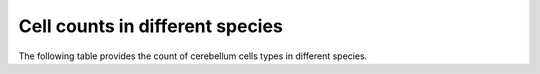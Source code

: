 .. _table_cell_counts:

Cell counts in different species
--------------------------------

The following table provides the count of cerebellum cells types in different species.

.. tblrender:: table_cell_counts
   :description:
      Values are the number of cells of the given type in the specified species.
   :gridLayout:
      +------------------+-------------------------------+
      |                  |  Species                      |
      | Cell             +---------------+---------------+
      | type             | human         | rat           |
      +==================+===============+===============+
      | purkinje         |               |               |
      +------------------+---------------+---------------+
      | golgi            |               |               |
      +------------------+---------------+---------------+
      | grannule         |               |               |
      +------------------+---------------+---------------+
      | dentate nucleus  |               |               |
      +------------------+---------------+---------------+

